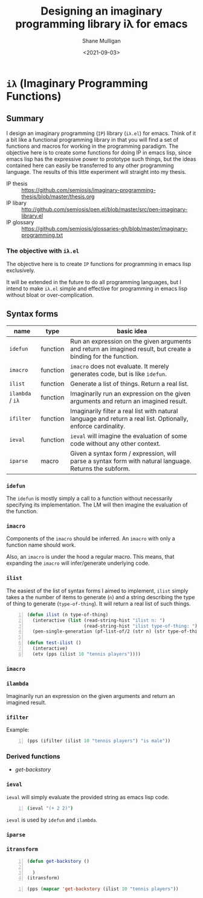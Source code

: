 #+LATEX_HEADER: \usepackage[margin=0.5in]{geometry}
#+OPTIONS: toc:nil

#+HUGO_BASE_DIR: /home/shane/var/smulliga/source/git/semiosis/semiosis-hugo
#+HUGO_SECTION: ./

#+TITLE: Designing an imaginary programming library iλ for emacs
#+DATE: <2021-09-03>
#+AUTHOR: Shane Mulligan
#+KEYWORDS: emacs openai pen gpt imaginary-programming

* =iλ= (Imaginary Programming Functions)

** Summary
I design an imaginary programming (=IP=) library
(=iλ.el=) for emacs. Think of it a bit like a
functional programming library in that you
will find a set of functions and macros for
working in the programming paradigm. The
objective here is to create some functions for
doing IP in emacs lisp, since emacs lisp has
the expressive power to prototype such things,
but the ideas contained here can easily be
transferred to any other programming language.
The results of this little experiment will
straight into my thesis.

+ IP thesis ::  https://github.com/semiosis/imaginary-programming-thesis/blob/master/thesis.org
+ IP libary :: http://github.com/semiosis/pen.el/blob/master/src/pen-imaginary-library.el
+ IP glossary :: https://github.com/semiosis/glossaries-gh/blob/master/imaginary-programming.txt

*** The objective with =iλ.el=
The objective here is to create =IP= functions
for programming in emacs lisp exclusively.

It will be extended in the future to do all
programming languages, but I intend to make
=iλ.el= simple and effective for programming
in emacs lisp without bloat or over-complication.

** Syntax forms
| name             | type     | basic idea                                                                                                     |
|------------------+----------+----------------------------------------------------------------------------------------------------------------|
| =idefun=         | function | Run an expression on the given arguments and return an imagined result, but create a binding for the function. |
| =imacro=         | function | =imacro= does not evaluate. It merely generates code, but is like =idefun=.                                    |
| =ilist=          | function | Generate a list of things. Return a real list.                                                                 |
| =ilambda= / =iλ= | function | Imaginarily run an expression on the given arguments and return an imagined result.                            |
| =ifilter=        | function | Imaginarily filter a real list with natural language and return a real list. Optionally, enforce cardinality.  |
| =ieval=          | function | =ieval= will imagine the evaluation of some code without any other context.                                    |
| =iparse=         | macro    | Given a syntax form / expression, will parse a syntax form with natural language. Returns the subform.         |

*** =idefun=
The =idefun= is mostly simply a call to a
function without necessarily specifying its
implementation. The LM will then imagine the
evaluation of the function.

*** =imacro=
Components of the =imacro= should be inferred.
An =imacro= with only a function name should
work.

Also, an =imacro= is under the hood a regular
macro. This means, that expanding the =imacro=
will infer/generate underlying code.

*** =ilist=
The easiest of the list of syntax forms I
aimed to implement, =ilist= simply takes a the
number of items to generate (=n=) and a string
describing the type of thing to generate
(=type-of-thing=). It will return a real list
of such things.

#+BEGIN_SRC emacs-lisp -n :async :results verbatim code
  (defun ilist (n type-of-thing)
    (interactive (list (read-string-hist "ilist n: ")
                       (read-string-hist "ilist type-of-thing: ")))
    (pen-single-generation (pf-list-of/2 (str n) (str type-of-thing) :no-select-result t)))
  
  (defun test-ilist ()
    (interactive)
    (etv (pps (ilist 10 "tennis players"))))
#+END_SRC

*** =imacro=

*** =ilambda=
Imaginarily run an expression on the given
arguments and return an imagined result.

*** =ifilter=

Example:

#+BEGIN_SRC emacs-lisp -n :async :results verbatim code
  (pps (ifilter (ilist 10 "tennis players") "is male"))
#+END_SRC

*** Derived functions
- /get-backstory/

*** =ieval=
=ieval= will simply evaluate the provided
string as emacs lisp code.

#+BEGIN_SRC bash -n :i bash :async :results verbatim code
  (ieval "(+ 2 2)")
#+END_SRC

=ieval= is used by =idefun= and =ilambda=.

*** =iparse=

*** =itransform=

#+BEGIN_SRC emacs-lisp -n :async :results verbatim code
  (defun get-backstory ()
  
    )
  (itransform)
#+END_SRC

#+BEGIN_SRC emacs-lisp -n :async :results verbatim code
  (pps (mapcar 'get-backstory (ilist 10 "tennis players"))
#+END_SRC